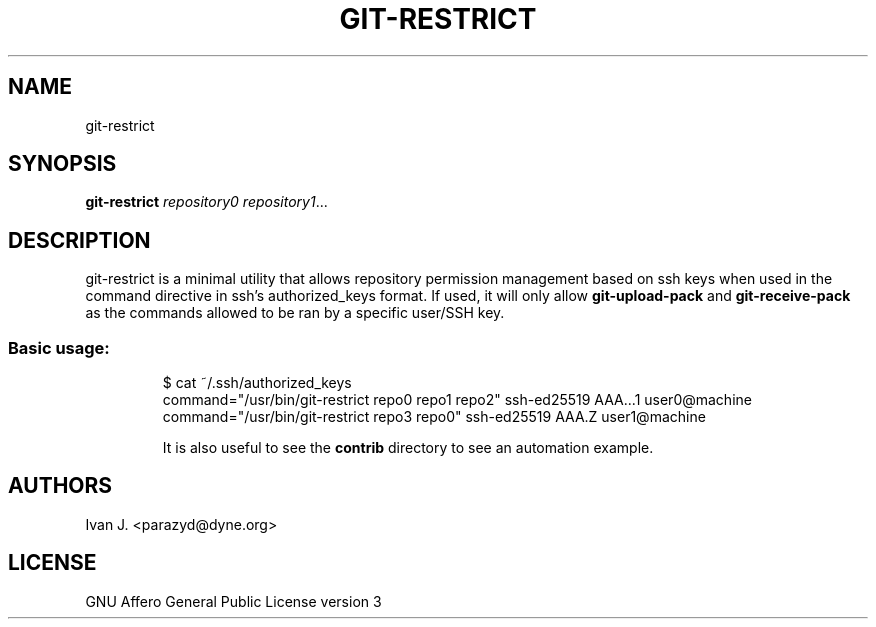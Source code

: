 .TH GIT-RESTRICT 1 2021-03-31
.SH NAME
git-restrict
.SH SYNOPSIS
.B git-restrict
.IR repository0
.IR repository1 ...
.PP
.SH DESCRIPTION
git-restrict is a minimal utility that allows repository permission
management based on ssh keys when used in the command directive in
ssh's authorized_keys format. If used, it will only allow
.B git-upload-pack
and
.B git-receive-pack
as the commands allowed to be ran by a specific user/SSH key.
.TP
.SS Basic usage:
.Bd -literal

    $ cat ~/.ssh/authorized_keys
    command="/usr/bin/git-restrict repo0 repo1 repo2" ssh-ed25519 AAA...1 user0@machine
    command="/usr/bin/git-restrict repo3 repo0" ssh-ed25519 AAA.Z user1@machine

It is also useful to see the
.B contrib
directory to see an automation example.
.SH AUTHORS
Ivan J. <parazyd@dyne.org>
.SH LICENSE
GNU Affero General Public License version 3

